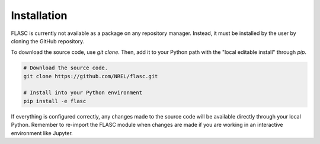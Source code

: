 Installation
-----------------
FLASC is currently not available as a package on any repository manager.
Instead, it must be installed by the user by cloning the GitHub repository.

To download the source code, use `git clone`. Then, add it to
your Python path with the "local editable install" through `pip`.

.. code-block:: bash

    # Download the source code.
    git clone https://github.com/NREL/flasc.git

    # Install into your Python environment
    pip install -e flasc

If everything is configured correctly, any changes made to the source
code will be available directly through your local Python. Remember
to re-import the FLASC module when changes are made if you are working
in an interactive environment like Jupyter.

.. seealso:: `Return to table of contents <index.html>`_ 
